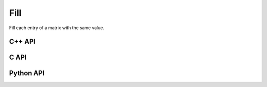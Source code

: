 Fill
====
Fill each entry of a matrix with the same value.

C++ API
-------
.. cpp:function:: void Fill( Matrix<T>& A, T alpha )
.. cpp:function:: void Fill( AbstractDistMatrix<T>& A, T alpha )
.. cpp:function:: void Fill( AbstractBlockDistMatrix<T>& A, T alpha )
.. cpp:function:: void Fill( DistMultiVec<T>& A, T alpha )

C API
-----
.. c:function:: ElError ElFill_i( ElMatrix_i A, ElInt alpha )
.. c:function:: ElError ElFill_s( ElMatrix_s A, float alpha )
.. c:function:: ElError ElFill_d( ElMatrix_d A, double alpha )
.. c:function:: ElError ElFill_c( ElMatrix_c A, complex_float alpha )
.. c:function:: ElError ElFill_z( ElMatrix_z A, complex_double alpha )
.. c:function:: ElError ElFillDist_i( ElDistMatrix_i A, ElInt alpha )
.. c:function:: ElError ElFillDist_s( ElDistMatrix_s A, float alpha )
.. c:function:: ElError ElFillDist_d( ElDistMatrix_d A, double alpha )
.. c:function:: ElError ElFillDist_c( ElDistMatrix_c A, complex_float alpha )
.. c:function:: ElError ElFillDist_z( ElDistMatrix_z A, complex_double alpha )

Python API
----------
.. py:function:: Fill(A,alpha)
